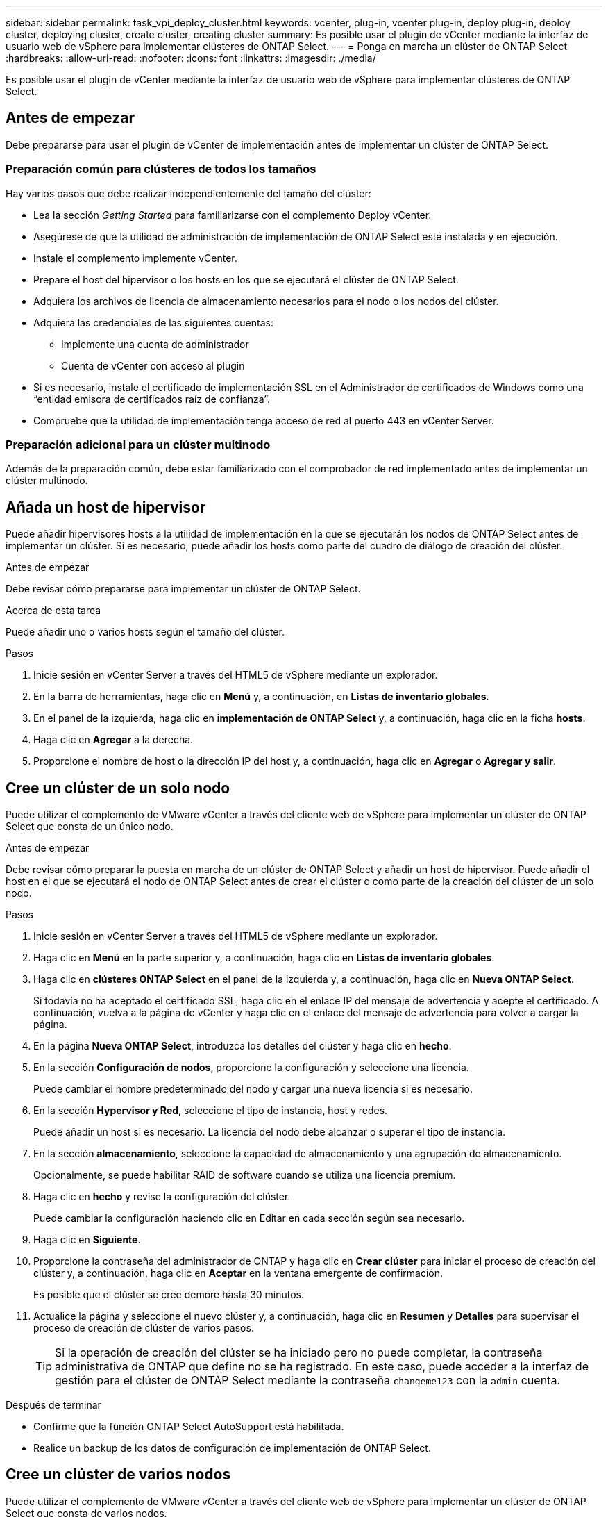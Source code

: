 ---
sidebar: sidebar 
permalink: task_vpi_deploy_cluster.html 
keywords: vcenter, plug-in, vcenter plug-in, deploy plug-in, deploy cluster, deploying cluster, create cluster, creating cluster 
summary: Es posible usar el plugin de vCenter mediante la interfaz de usuario web de vSphere para implementar clústeres de ONTAP Select. 
---
= Ponga en marcha un clúster de ONTAP Select
:hardbreaks:
:allow-uri-read: 
:nofooter: 
:icons: font
:linkattrs: 
:imagesdir: ./media/


[role="lead"]
Es posible usar el plugin de vCenter mediante la interfaz de usuario web de vSphere para implementar clústeres de ONTAP Select.



== Antes de empezar

Debe prepararse para usar el plugin de vCenter de implementación antes de implementar un clúster de ONTAP Select.



=== Preparación común para clústeres de todos los tamaños

Hay varios pasos que debe realizar independientemente del tamaño del clúster:

* Lea la sección _Getting Started_ para familiarizarse con el complemento Deploy vCenter.
* Asegúrese de que la utilidad de administración de implementación de ONTAP Select esté instalada y en ejecución.
* Instale el complemento implemente vCenter.
* Prepare el host del hipervisor o los hosts en los que se ejecutará el clúster de ONTAP Select.
* Adquiera los archivos de licencia de almacenamiento necesarios para el nodo o los nodos del clúster.
* Adquiera las credenciales de las siguientes cuentas:
+
** Implemente una cuenta de administrador
** Cuenta de vCenter con acceso al plugin


* Si es necesario, instale el certificado de implementación SSL en el Administrador de certificados de Windows como una “entidad emisora de certificados raíz de confianza”.
* Compruebe que la utilidad de implementación tenga acceso de red al puerto 443 en vCenter Server.




=== Preparación adicional para un clúster multinodo

Además de la preparación común, debe estar familiarizado con el comprobador de red implementado antes de implementar un clúster multinodo.



== Añada un host de hipervisor

Puede añadir hipervisores hosts a la utilidad de implementación en la que se ejecutarán los nodos de ONTAP Select antes de implementar un clúster. Si es necesario, puede añadir los hosts como parte del cuadro de diálogo de creación del clúster.

.Antes de empezar
Debe revisar cómo prepararse para implementar un clúster de ONTAP Select.

.Acerca de esta tarea
Puede añadir uno o varios hosts según el tamaño del clúster.

.Pasos
. Inicie sesión en vCenter Server a través del HTML5 de vSphere mediante un explorador.
. En la barra de herramientas, haga clic en *Menú* y, a continuación, en *Listas de inventario globales*.
. En el panel de la izquierda, haga clic en *implementación de ONTAP Select* y, a continuación, haga clic en la ficha *hosts*.
. Haga clic en *Agregar* a la derecha.
. Proporcione el nombre de host o la dirección IP del host y, a continuación, haga clic en *Agregar* o *Agregar y salir*.




== Cree un clúster de un solo nodo

Puede utilizar el complemento de VMware vCenter a través del cliente web de vSphere para implementar un clúster de ONTAP Select que consta de un único nodo.

.Antes de empezar
Debe revisar cómo preparar la puesta en marcha de un clúster de ONTAP Select y añadir un host de hipervisor. Puede añadir el host en el que se ejecutará el nodo de ONTAP Select antes de crear el clúster o como parte de la creación del clúster de un solo nodo.

.Pasos
. Inicie sesión en vCenter Server a través del HTML5 de vSphere mediante un explorador.
. Haga clic en *Menú* en la parte superior y, a continuación, haga clic en *Listas de inventario globales*.
. Haga clic en *clústeres ONTAP Select* en el panel de la izquierda y, a continuación, haga clic en *Nueva ONTAP Select*.
+
Si todavía no ha aceptado el certificado SSL, haga clic en el enlace IP del mensaje de advertencia y acepte el certificado. A continuación, vuelva a la página de vCenter y haga clic en el enlace del mensaje de advertencia para volver a cargar la página.

. En la página *Nueva ONTAP Select*, introduzca los detalles del clúster y haga clic en *hecho*.
. En la sección *Configuración de nodos*, proporcione la configuración y seleccione una licencia.
+
Puede cambiar el nombre predeterminado del nodo y cargar una nueva licencia si es necesario.

. En la sección *Hypervisor y Red*, seleccione el tipo de instancia, host y redes.
+
Puede añadir un host si es necesario. La licencia del nodo debe alcanzar o superar el tipo de instancia.

. En la sección *almacenamiento*, seleccione la capacidad de almacenamiento y una agrupación de almacenamiento.
+
Opcionalmente, se puede habilitar RAID de software cuando se utiliza una licencia premium.

. Haga clic en *hecho* y revise la configuración del clúster.
+
Puede cambiar la configuración haciendo clic en Editar en cada sección según sea necesario.

. Haga clic en *Siguiente*.
. Proporcione la contraseña del administrador de ONTAP y haga clic en *Crear clúster* para iniciar el proceso de creación del clúster y, a continuación, haga clic en *Aceptar* en la ventana emergente de confirmación.
+
Es posible que el clúster se cree demore hasta 30 minutos.

. Actualice la página y seleccione el nuevo clúster y, a continuación, haga clic en *Resumen* y *Detalles* para supervisar el proceso de creación de clúster de varios pasos.
+

TIP: Si la operación de creación del clúster se ha iniciado pero no puede completar, la contraseña administrativa de ONTAP que define no se ha registrado. En este caso, puede acceder a la interfaz de gestión para el clúster de ONTAP Select mediante la contraseña `changeme123` con la `admin` cuenta.



.Después de terminar
* Confirme que la función ONTAP Select AutoSupport está habilitada.
* Realice un backup de los datos de configuración de implementación de ONTAP Select.




== Cree un clúster de varios nodos

Puede utilizar el complemento de VMware vCenter a través del cliente web de vSphere para implementar un clúster de ONTAP Select que consta de varios nodos.

.Antes de empezar
Debe revisar cómo preparar la puesta en marcha de un clúster de ONTAP Select y añadir un host de hipervisor. Puede añadir los hosts en los que se ejecutarán los nodos de ONTAP Select antes de crear el clúster o como parte de la creación del clúster multinodo.

.Acerca de esta tarea
Un clúster de varios nodos de ONTAP Select consta de un número par de nodos. Los nodos siempre están Unidos como pares de alta disponibilidad.

.Pasos
. Inicie sesión en vCenter Server a través del HTML5 de vSphere mediante un explorador.
. Haga clic en *Menú* en la parte superior y, a continuación, haga clic en *Listas de inventario globales*.
. Haga clic en *clústeres ONTAP Select* en el panel de la izquierda y, a continuación, haga clic en *Nueva ONTAP Select*
+
Si todavía no ha aceptado el certificado SSL, haga clic en el enlace IP del mensaje de advertencia y acepte el certificado. A continuación, vuelva a la página de vCenter y haga clic en el enlace del mensaje de advertencia para volver a cargar la página.

. En la página *Nueva ONTAP Select*, introduzca los detalles del clúster y haga clic en *hecho*.
+
A menos que tenga un motivo para establecer el tamaño de MTU del clúster, debe aceptar el valor predeterminado y permitir que la implementación realice todos los ajustes necesarios.

. En la sección *Configuración de nodos*, proporcione la configuración y seleccione las licencias para los dos nodos del par ha.
+
Puede cambiar los nombres de los nodos predeterminados y cargar nuevas licencias si es necesario.

. En la sección *Hypervisor y Red*, seleccione el tipo de instancia, host y redes para cada nodo.
+
Puede añadir un host si es necesario. Debe seleccionar las tres redes. La red interna no puede ser la misma que la red de gestión o de datos. Las licencias de los nodos deben alcanzar o superar el tipo de instancia.

. En la sección *almacenamiento*, seleccione la capacidad de almacenamiento y una agrupación de almacenamiento.
+
Opcionalmente, se puede habilitar RAID de software cuando se utiliza una licencia premium.

. Si el clúster tiene cuatro o más nodos, debe configurar los nodos en las parejas de alta disponibilidad adicionales siguiendo los mismos pasos que se usaron para el primer par de alta disponibilidad.
. Haga clic en *hecho* y revise la configuración del clúster.
+
Puede cambiar la configuración haciendo clic en *Editar* en cada sección según sea necesario.

. De manera opcional, ejecute el comprobador de conectividad de red para probar la conectividad entre los nodos en la red de clúster interna.
. Haga clic en *Siguiente*.
. Proporcione la contraseña del administrador de ONTAP y haga clic en *Crear clúster* para iniciar el proceso de creación del clúster y, a continuación, haga clic en *Aceptar* en la ventana emergente de confirmación.
+
Es posible que el clúster se cree demore hasta 30 minutos.

. Actualice la página y seleccione el nuevo clúster y, a continuación, haga clic en *Resumen* y *Detalles* para supervisar el proceso de creación de clúster de varios pasos.
+

TIP: Si la operación de creación del clúster se ha iniciado pero no puede completar, la contraseña administrativa de ONTAP que define no se ha registrado. En este caso, puede acceder a la interfaz de gestión para el clúster de ONTAP Select mediante la contraseña `changeme123` con la `admin` cuenta.



.Después de terminar
* Confirme que la función ONTAP Select AutoSupport está habilitada.
* Realice un backup de los datos de configuración de implementación de ONTAP Select.

